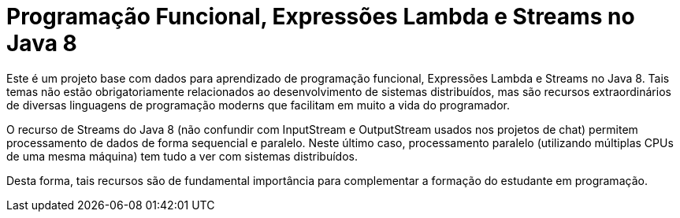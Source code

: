 = Programação Funcional, Expressões Lambda e Streams no Java 8

Este é um projeto base com dados para aprendizado de programação funcional,
Expressões Lambda e Streams no Java 8.
Tais temas não estão obrigatoriamente relacionados ao desenvolvimento de sistemas
distribuídos, mas são recursos extraordinários de diversas linguagens de programação
moderns que facilitam em muito a vida do programador.

O recurso de Streams do Java 8 (não confundir com InputStream e OutputStream usados
nos projetos de chat) permitem processamento de dados de forma sequencial e paralelo.
Neste último caso, processamento paralelo (utilizando múltiplas CPUs de uma mesma máquina)
tem tudo a ver com sistemas distribuídos.

Desta forma, tais recursos são de fundamental importância para complementar a formação 
do estudante em programação.
